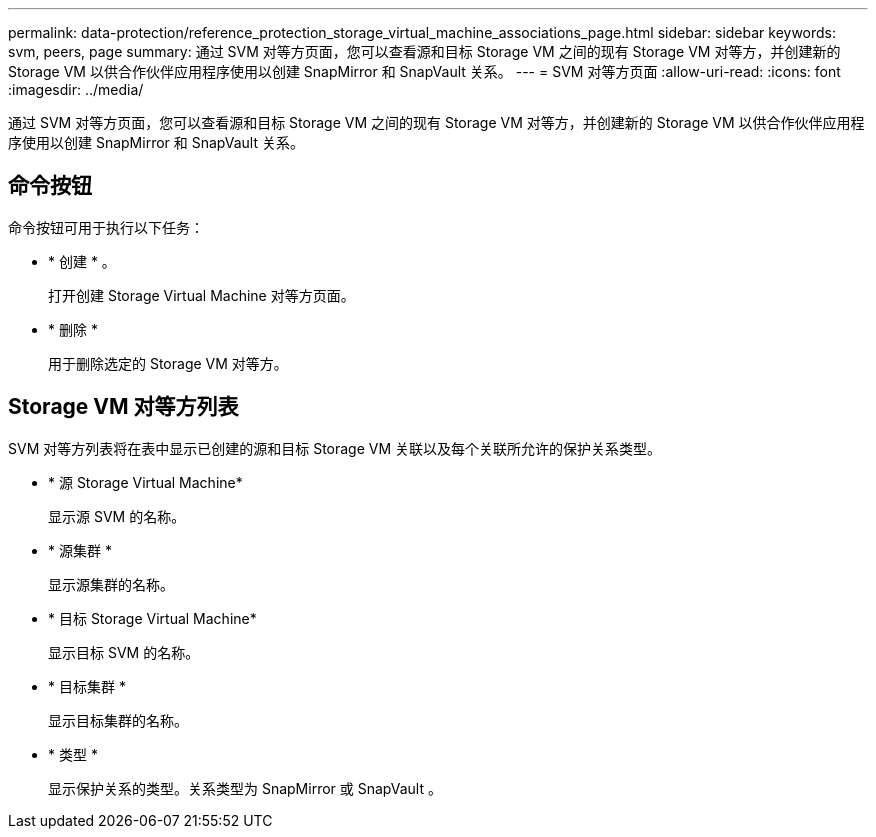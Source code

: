 ---
permalink: data-protection/reference_protection_storage_virtual_machine_associations_page.html 
sidebar: sidebar 
keywords: svm, peers, page 
summary: 通过 SVM 对等方页面，您可以查看源和目标 Storage VM 之间的现有 Storage VM 对等方，并创建新的 Storage VM 以供合作伙伴应用程序使用以创建 SnapMirror 和 SnapVault 关系。 
---
= SVM 对等方页面
:allow-uri-read: 
:icons: font
:imagesdir: ../media/


[role="lead"]
通过 SVM 对等方页面，您可以查看源和目标 Storage VM 之间的现有 Storage VM 对等方，并创建新的 Storage VM 以供合作伙伴应用程序使用以创建 SnapMirror 和 SnapVault 关系。



== 命令按钮

命令按钮可用于执行以下任务：

* * 创建 * 。
+
打开创建 Storage Virtual Machine 对等方页面。

* * 删除 *
+
用于删除选定的 Storage VM 对等方。





== Storage VM 对等方列表

SVM 对等方列表将在表中显示已创建的源和目标 Storage VM 关联以及每个关联所允许的保护关系类型。

* * 源 Storage Virtual Machine*
+
显示源 SVM 的名称。

* * 源集群 *
+
显示源集群的名称。

* * 目标 Storage Virtual Machine*
+
显示目标 SVM 的名称。

* * 目标集群 *
+
显示目标集群的名称。

* * 类型 *
+
显示保护关系的类型。关系类型为 SnapMirror 或 SnapVault 。


